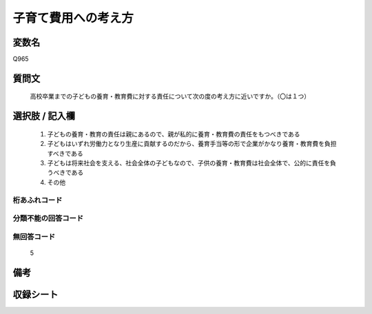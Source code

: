 .. title:: Q965
.. rst-class:: item
====================================================================================================
子育て費用への考え方
====================================================================================================

.. rst-class:: varname
変数名
==================

Q965

.. rst-class:: question
質問文
==================


   高校卒業までの子どもの養育・教育費に対する責任について次の度の考え方に近いですか。（〇は１つ）



.. rst-class:: answer
選択肢 / 記入欄
======================

  
     1. 子どもの養育・教育の責任は親にあるので、親が私的に養育・教育費の責任をもつべきである
  
     2. 子どもはいずれ労働力となり生産に貢献するのだから、養育手当等の形で企業がかなり養育・教育費を負担すべきである
  
     3. 子どもは将来社会を支える、社会全体の子どもなので、子供の養育・教育費は社会全体で、公的に責任を負うべきである
  
     4. その他
  



.. rst-class:: overflow
桁あふれコード
-------------------------------
  


.. rst-class:: not_available
分類不能の回答コード
-------------------------------------
  


.. rst-class:: not_available
無回答コード
-------------------------------------
  5


.. rst-class:: bikou
備考
==================



.. rst-class:: include_sheet
収録シート
=======================================
.. hlist::
   :columns: 3
   
   
   * p4_4
   
   * p19_3
   
   * p20_3
   
   * p21abcd_3
   
   * p21e_3
   
   * p22_3
   
   * p23_3
   
   * p24_3
   
   * p25_3
   
   * p26_3
   
   


.. index:: Q965